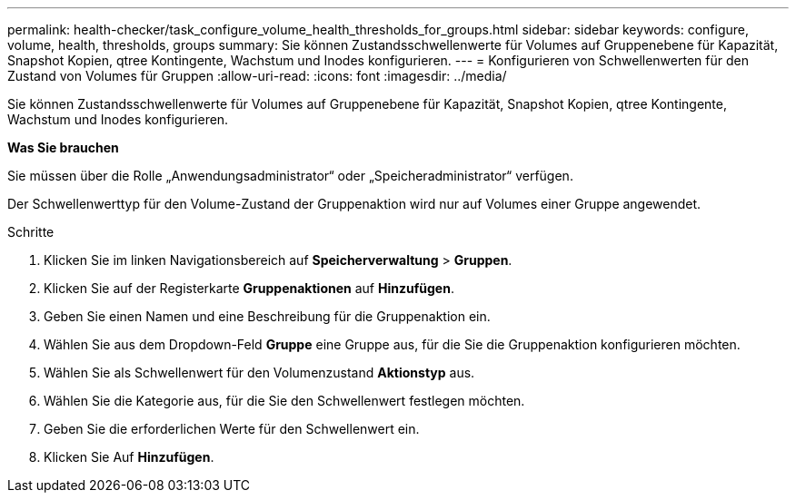 ---
permalink: health-checker/task_configure_volume_health_thresholds_for_groups.html 
sidebar: sidebar 
keywords: configure, volume, health, thresholds, groups 
summary: Sie können Zustandsschwellenwerte für Volumes auf Gruppenebene für Kapazität, Snapshot Kopien, qtree Kontingente, Wachstum und Inodes konfigurieren. 
---
= Konfigurieren von Schwellenwerten für den Zustand von Volumes für Gruppen
:allow-uri-read: 
:icons: font
:imagesdir: ../media/


[role="lead"]
Sie können Zustandsschwellenwerte für Volumes auf Gruppenebene für Kapazität, Snapshot Kopien, qtree Kontingente, Wachstum und Inodes konfigurieren.

*Was Sie brauchen*

Sie müssen über die Rolle „Anwendungsadministrator“ oder „Speicheradministrator“ verfügen.

Der Schwellenwerttyp für den Volume-Zustand der Gruppenaktion wird nur auf Volumes einer Gruppe angewendet.

.Schritte
. Klicken Sie im linken Navigationsbereich auf *Speicherverwaltung* > *Gruppen*.
. Klicken Sie auf der Registerkarte *Gruppenaktionen* auf *Hinzufügen*.
. Geben Sie einen Namen und eine Beschreibung für die Gruppenaktion ein.
. Wählen Sie aus dem Dropdown-Feld *Gruppe* eine Gruppe aus, für die Sie die Gruppenaktion konfigurieren möchten.
. Wählen Sie als Schwellenwert für den Volumenzustand *Aktionstyp* aus.
. Wählen Sie die Kategorie aus, für die Sie den Schwellenwert festlegen möchten.
. Geben Sie die erforderlichen Werte für den Schwellenwert ein.
. Klicken Sie Auf *Hinzufügen*.

